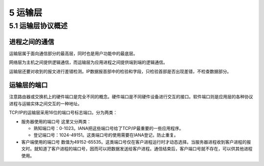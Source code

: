 5 运输层
========

5.1 运输层协议概述
------------------

进程之间的通信
~~~~~~~~~~~~~~

运输层属于面向通信部分的最高层，同时也是用户功能中的最底层。

网络层为主机之间提供逻辑通信，而运输层为应用进程之间提供端到端的逻辑通信。

运输层还要对收到的报文进行差错检测。IP数据报首部中的检验和字段，只检验首部是否出现差错，不检查数据部分。

运输层的端口
~~~~~~~~~~~~

注意路由器或交换机上的\ ``硬件端口``\ 是完全不同的概念。\ ``硬件端口``\ 是不同硬件设备进行交互的接口。\ ``软件端口``\ 则是应用层的各种协议进程与运输实体之间交互的一种地址。

TCP/IP的运输层采用16位的端口号标志端口。分为两类：

-  服务器使用的端口号 这里又分两类：

   -  熟知端口号：0-1023。IANA把这些端口号给了TCP/IP最重要的一些应用程序。
   -  登记端口号：1024-49151。这类端口号的使用需要在IANA登记，防止重复。

-  客户端使用的端口号
   数值为49152-65535。这类端口号仅在客户进程运行时才动态选择。当服务器进程收到客户进程的报文时。就知道了客户进程的端口号，因而可以把数据发送给客户进程。通信结束后，客户端口号就不存在，可以供其他进程使用。
